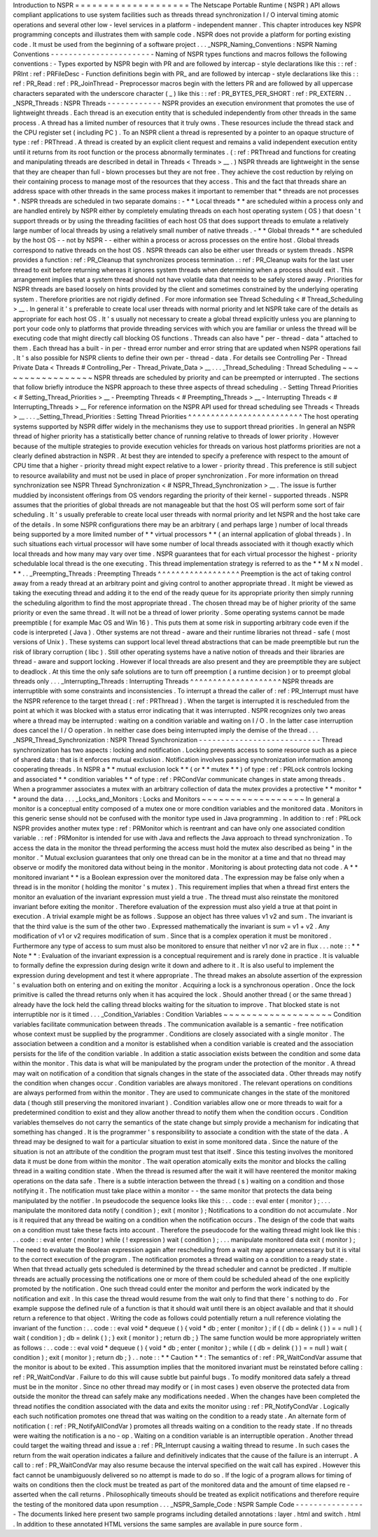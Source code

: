 Introduction
to
NSPR
=
=
=
=
=
=
=
=
=
=
=
=
=
=
=
=
=
=
=
=
The
Netscape
Portable
Runtime
(
NSPR
)
API
allows
compliant
applications
to
use
system
facilities
such
as
threads
thread
synchronization
I
/
O
interval
timing
atomic
operations
and
several
other
low
-
level
services
in
a
platform
-
independent
manner
.
This
chapter
introduces
key
NSPR
programming
concepts
and
illustrates
them
with
sample
code
.
NSPR
does
not
provide
a
platform
for
porting
existing
code
.
It
must
be
used
from
the
beginning
of
a
software
project
.
.
.
_NSPR_Naming_Conventions
:
NSPR
Naming
Conventions
-
-
-
-
-
-
-
-
-
-
-
-
-
-
-
-
-
-
-
-
-
-
-
Naming
of
NSPR
types
functions
and
macros
follows
the
following
conventions
:
-
Types
exported
by
NSPR
begin
with
PR
and
are
followed
by
intercap
-
style
declarations
like
this
:
:
ref
:
PRInt
:
ref
:
PRFileDesc
-
Function
definitions
begin
with
PR_
and
are
followed
by
intercap
-
style
declarations
like
this
:
:
ref
:
PR_Read
:
ref
:
PR_JoinThread
-
Preprocessor
macros
begin
with
the
letters
PR
and
are
followed
by
all
uppercase
characters
separated
with
the
underscore
character
(
_
)
like
this
:
:
ref
:
PR_BYTES_PER_SHORT
:
ref
:
PR_EXTERN
.
.
_NSPR_Threads
:
NSPR
Threads
-
-
-
-
-
-
-
-
-
-
-
-
NSPR
provides
an
execution
environment
that
promotes
the
use
of
lightweight
threads
.
Each
thread
is
an
execution
entity
that
is
scheduled
independently
from
other
threads
in
the
same
process
.
A
thread
has
a
limited
number
of
resources
that
it
truly
owns
.
These
resources
include
the
thread
stack
and
the
CPU
register
set
(
including
PC
)
.
To
an
NSPR
client
a
thread
is
represented
by
a
pointer
to
an
opaque
structure
of
type
:
ref
:
PRThread
.
A
thread
is
created
by
an
explicit
client
request
and
remains
a
valid
independent
execution
entity
until
it
returns
from
its
root
function
or
the
process
abnormally
terminates
.
(
:
ref
:
PRThread
and
functions
for
creating
and
manipulating
threads
are
described
in
detail
in
Threads
<
Threads
>
__
.
)
NSPR
threads
are
lightweight
in
the
sense
that
they
are
cheaper
than
full
-
blown
processes
but
they
are
not
free
.
They
achieve
the
cost
reduction
by
relying
on
their
containing
process
to
manage
most
of
the
resources
that
they
access
.
This
and
the
fact
that
threads
share
an
address
space
with
other
threads
in
the
same
process
makes
it
important
to
remember
that
*
threads
are
not
processes
*
.
NSPR
threads
are
scheduled
in
two
separate
domains
:
-
*
*
Local
threads
*
*
are
scheduled
within
a
process
only
and
are
handled
entirely
by
NSPR
either
by
completely
emulating
threads
on
each
host
operating
system
(
OS
)
that
doesn
'
t
support
threads
or
by
using
the
threading
facilities
of
each
host
OS
that
does
support
threads
to
emulate
a
relatively
large
number
of
local
threads
by
using
a
relatively
small
number
of
native
threads
.
-
*
*
Global
threads
*
*
are
scheduled
by
the
host
OS
-
-
not
by
NSPR
-
-
either
within
a
process
or
across
processes
on
the
entire
host
.
Global
threads
correspond
to
native
threads
on
the
host
OS
.
NSPR
threads
can
also
be
either
user
threads
or
system
threads
.
NSPR
provides
a
function
:
ref
:
PR_Cleanup
that
synchronizes
process
termination
.
:
ref
:
PR_Cleanup
waits
for
the
last
user
thread
to
exit
before
returning
whereas
it
ignores
system
threads
when
determining
when
a
process
should
exit
.
This
arrangement
implies
that
a
system
thread
should
not
have
volatile
data
that
needs
to
be
safely
stored
away
.
Priorities
for
NSPR
threads
are
based
loosely
on
hints
provided
by
the
client
and
sometimes
constrained
by
the
underlying
operating
system
.
Therefore
priorities
are
not
rigidly
defined
.
For
more
information
see
Thread
Scheduling
<
#
Thread_Scheduling
>
__
.
In
general
it
'
s
preferable
to
create
local
user
threads
with
normal
priority
and
let
NSPR
take
care
of
the
details
as
appropriate
for
each
host
OS
.
It
'
s
usually
not
necessary
to
create
a
global
thread
explicitly
unless
you
are
planning
to
port
your
code
only
to
platforms
that
provide
threading
services
with
which
you
are
familiar
or
unless
the
thread
will
be
executing
code
that
might
directly
call
blocking
OS
functions
.
Threads
can
also
have
"
per
-
thread
-
data
"
attached
to
them
.
Each
thread
has
a
built
-
in
per
-
thread
error
number
and
error
string
that
are
updated
when
NSPR
operations
fail
.
It
'
s
also
possible
for
NSPR
clients
to
define
their
own
per
-
thread
-
data
.
For
details
see
Controlling
Per
-
Thread
Private
Data
<
Threads
#
Controlling_Per
-
Thread_Private_Data
>
__
.
.
.
_Thread_Scheduling
:
Thread
Scheduling
~
~
~
~
~
~
~
~
~
~
~
~
~
~
~
~
~
NSPR
threads
are
scheduled
by
priority
and
can
be
preempted
or
interrupted
.
The
sections
that
follow
briefly
introduce
the
NSPR
approach
to
these
three
aspects
of
thread
scheduling
.
-
Setting
Thread
Priorities
<
#
Setting_Thread_Priorities
>
__
-
Preempting
Threads
<
#
Preempting_Threads
>
__
-
Interrupting
Threads
<
#
Interrupting_Threads
>
__
For
reference
information
on
the
NSPR
API
used
for
thread
scheduling
see
Threads
<
Threads
>
__
.
.
.
_Setting_Thread_Priorities
:
Setting
Thread
Priorities
^
^
^
^
^
^
^
^
^
^
^
^
^
^
^
^
^
^
^
^
^
^
^
^
^
The
host
operating
systems
supported
by
NSPR
differ
widely
in
the
mechanisms
they
use
to
support
thread
priorities
.
In
general
an
NSPR
thread
of
higher
priority
has
a
statistically
better
chance
of
running
relative
to
threads
of
lower
priority
.
However
because
of
the
multiple
strategies
to
provide
execution
vehicles
for
threads
on
various
host
platforms
priorities
are
not
a
clearly
defined
abstraction
in
NSPR
.
At
best
they
are
intended
to
specify
a
preference
with
respect
to
the
amount
of
CPU
time
that
a
higher
-
priority
thread
might
expect
relative
to
a
lower
-
priority
thread
.
This
preference
is
still
subject
to
resource
availability
and
must
not
be
used
in
place
of
proper
synchronization
.
For
more
information
on
thread
synchronization
see
NSPR
Thread
Synchronization
<
#
NSPR_Thread_Synchronization
>
__
.
The
issue
is
further
muddied
by
inconsistent
offerings
from
OS
vendors
regarding
the
priority
of
their
kernel
-
supported
threads
.
NSPR
assumes
that
the
priorities
of
global
threads
are
not
manageable
but
that
the
host
OS
will
perform
some
sort
of
fair
scheduling
.
It
'
s
usually
preferable
to
create
local
user
threads
with
normal
priority
and
let
NSPR
and
the
host
take
care
of
the
details
.
In
some
NSPR
configurations
there
may
be
an
arbitrary
(
and
perhaps
large
)
number
of
local
threads
being
supported
by
a
more
limited
number
of
*
*
virtual
processors
*
*
(
an
internal
application
of
global
threads
)
.
In
such
situations
each
virtual
processor
will
have
some
number
of
local
threads
associated
with
it
though
exactly
which
local
threads
and
how
many
may
vary
over
time
.
NSPR
guarantees
that
for
each
virtual
processor
the
highest
-
priority
schedulable
local
thread
is
the
one
executing
.
This
thread
implementation
strategy
is
referred
to
as
the
*
*
M
x
N
model
.
*
*
.
.
_Preempting_Threads
:
Preempting
Threads
^
^
^
^
^
^
^
^
^
^
^
^
^
^
^
^
^
^
Preemption
is
the
act
of
taking
control
away
from
a
ready
thread
at
an
arbitrary
point
and
giving
control
to
another
appropriate
thread
.
It
might
be
viewed
as
taking
the
executing
thread
and
adding
it
to
the
end
of
the
ready
queue
for
its
appropriate
priority
then
simply
running
the
scheduling
algorithm
to
find
the
most
appropriate
thread
.
The
chosen
thread
may
be
of
higher
priority
of
the
same
priority
or
even
the
same
thread
.
It
will
not
be
a
thread
of
lower
priority
.
Some
operating
systems
cannot
be
made
preemptible
(
for
example
Mac
OS
and
Win
16
)
.
This
puts
them
at
some
risk
in
supporting
arbitrary
code
even
if
the
code
is
interpreted
(
Java
)
.
Other
systems
are
not
thread
-
aware
and
their
runtime
libraries
not
thread
-
safe
(
most
versions
of
Unix
)
.
These
systems
can
support
local
level
thread
abstractions
that
can
be
made
preemptible
but
run
the
risk
of
library
corruption
(
libc
)
.
Still
other
operating
systems
have
a
native
notion
of
threads
and
their
libraries
are
thread
-
aware
and
support
locking
.
However
if
local
threads
are
also
present
and
they
are
preemptible
they
are
subject
to
deadlock
.
At
this
time
the
only
safe
solutions
are
to
turn
off
preemption
(
a
runtime
decision
)
or
to
preempt
global
threads
only
.
.
.
_Interrupting_Threads
:
Interrupting
Threads
^
^
^
^
^
^
^
^
^
^
^
^
^
^
^
^
^
^
^
^
NSPR
threads
are
interruptible
with
some
constraints
and
inconsistencies
.
To
interrupt
a
thread
the
caller
of
:
ref
:
PR_Interrupt
must
have
the
NSPR
reference
to
the
target
thread
(
:
ref
:
PRThread
)
.
When
the
target
is
interrupted
it
is
rescheduled
from
the
point
at
which
it
was
blocked
with
a
status
error
indicating
that
it
was
interrupted
.
NSPR
recognizes
only
two
areas
where
a
thread
may
be
interrupted
:
waiting
on
a
condition
variable
and
waiting
on
I
/
O
.
In
the
latter
case
interruption
does
cancel
the
I
/
O
operation
.
In
neither
case
does
being
interrupted
imply
the
demise
of
the
thread
.
.
.
_NSPR_Thread_Synchronization
:
NSPR
Thread
Synchronization
-
-
-
-
-
-
-
-
-
-
-
-
-
-
-
-
-
-
-
-
-
-
-
-
-
-
-
Thread
synchronization
has
two
aspects
:
locking
and
notification
.
Locking
prevents
access
to
some
resource
such
as
a
piece
of
shared
data
:
that
is
it
enforces
mutual
exclusion
.
Notification
involves
passing
synchronization
information
among
cooperating
threads
.
In
NSPR
a
*
*
mutual
exclusion
lock
*
*
(
or
*
*
mutex
*
*
)
of
type
:
ref
:
PRLock
controls
locking
and
associated
*
*
condition
variables
*
*
of
type
:
ref
:
PRCondVar
communicate
changes
in
state
among
threads
.
When
a
programmer
associates
a
mutex
with
an
arbitrary
collection
of
data
the
mutex
provides
a
protective
*
*
monitor
*
*
around
the
data
.
.
.
_Locks_and_Monitors
:
Locks
and
Monitors
~
~
~
~
~
~
~
~
~
~
~
~
~
~
~
~
~
~
In
general
a
monitor
is
a
conceptual
entity
composed
of
a
mutex
one
or
more
condition
variables
and
the
monitored
data
.
Monitors
in
this
generic
sense
should
not
be
confused
with
the
monitor
type
used
in
Java
programming
.
In
addition
to
:
ref
:
PRLock
NSPR
provides
another
mutex
type
:
ref
:
PRMonitor
which
is
reentrant
and
can
have
only
one
associated
condition
variable
.
:
ref
:
PRMonitor
is
intended
for
use
with
Java
and
reflects
the
Java
approach
to
thread
synchronization
.
To
access
the
data
in
the
monitor
the
thread
performing
the
access
must
hold
the
mutex
also
described
as
being
"
in
the
monitor
.
"
Mutual
exclusion
guarantees
that
only
one
thread
can
be
in
the
monitor
at
a
time
and
that
no
thread
may
observe
or
modify
the
monitored
data
without
being
in
the
monitor
.
Monitoring
is
about
protecting
data
not
code
.
A
*
*
monitored
invariant
*
*
is
a
Boolean
expression
over
the
monitored
data
.
The
expression
may
be
false
only
when
a
thread
is
in
the
monitor
(
holding
the
monitor
'
s
mutex
)
.
This
requirement
implies
that
when
a
thread
first
enters
the
monitor
an
evaluation
of
the
invariant
expression
must
yield
a
true
.
The
thread
must
also
reinstate
the
monitored
invariant
before
exiting
the
monitor
.
Therefore
evaluation
of
the
expression
must
also
yield
a
true
at
that
point
in
execution
.
A
trivial
example
might
be
as
follows
.
Suppose
an
object
has
three
values
v1
v2
and
sum
.
The
invariant
is
that
the
third
value
is
the
sum
of
the
other
two
.
Expressed
mathematically
the
invariant
is
sum
=
v1
+
v2
.
Any
modification
of
v1
or
v2
requires
modification
of
sum
.
Since
that
is
a
complex
operation
it
must
be
monitored
.
Furthermore
any
type
of
access
to
sum
must
also
be
monitored
to
ensure
that
neither
v1
nor
v2
are
in
flux
.
.
.
note
:
:
*
*
Note
*
*
:
Evaluation
of
the
invariant
expression
is
a
conceptual
requirement
and
is
rarely
done
in
practice
.
It
is
valuable
to
formally
define
the
expression
during
design
write
it
down
and
adhere
to
it
.
It
is
also
useful
to
implement
the
expression
during
development
and
test
it
where
appropriate
.
The
thread
makes
an
absolute
assertion
of
the
expression
'
s
evaluation
both
on
entering
and
on
exiting
the
monitor
.
Acquiring
a
lock
is
a
synchronous
operation
.
Once
the
lock
primitive
is
called
the
thread
returns
only
when
it
has
acquired
the
lock
.
Should
another
thread
(
or
the
same
thread
)
already
have
the
lock
held
the
calling
thread
blocks
waiting
for
the
situation
to
improve
.
That
blocked
state
is
not
interruptible
nor
is
it
timed
.
.
.
_Condition_Variables
:
Condition
Variables
~
~
~
~
~
~
~
~
~
~
~
~
~
~
~
~
~
~
~
Condition
variables
facilitate
communication
between
threads
.
The
communication
available
is
a
semantic
-
free
notification
whose
context
must
be
supplied
by
the
programmer
.
Conditions
are
closely
associated
with
a
single
monitor
.
The
association
between
a
condition
and
a
monitor
is
established
when
a
condition
variable
is
created
and
the
association
persists
for
the
life
of
the
condition
variable
.
In
addition
a
static
association
exists
between
the
condition
and
some
data
within
the
monitor
.
This
data
is
what
will
be
manipulated
by
the
program
under
the
protection
of
the
monitor
.
A
thread
may
wait
on
notification
of
a
condition
that
signals
changes
in
the
state
of
the
associated
data
.
Other
threads
may
notify
the
condition
when
changes
occur
.
Condition
variables
are
always
monitored
.
The
relevant
operations
on
conditions
are
always
performed
from
within
the
monitor
.
They
are
used
to
communicate
changes
in
the
state
of
the
monitored
data
(
though
still
preserving
the
monitored
invariant
)
.
Condition
variables
allow
one
or
more
threads
to
wait
for
a
predetermined
condition
to
exist
and
they
allow
another
thread
to
notify
them
when
the
condition
occurs
.
Condition
variables
themselves
do
not
carry
the
semantics
of
the
state
change
but
simply
provide
a
mechanism
for
indicating
that
something
has
changed
.
It
is
the
programmer
'
s
responsibility
to
associate
a
condition
with
the
state
of
the
data
.
A
thread
may
be
designed
to
wait
for
a
particular
situation
to
exist
in
some
monitored
data
.
Since
the
nature
of
the
situation
is
not
an
attribute
of
the
condition
the
program
must
test
that
itself
.
Since
this
testing
involves
the
monitored
data
it
must
be
done
from
within
the
monitor
.
The
wait
operation
atomically
exits
the
monitor
and
blocks
the
calling
thread
in
a
waiting
condition
state
.
When
the
thread
is
resumed
after
the
wait
it
will
have
reentered
the
monitor
making
operations
on
the
data
safe
.
There
is
a
subtle
interaction
between
the
thread
(
s
)
waiting
on
a
condition
and
those
notifying
it
.
The
notification
must
take
place
within
a
monitor
-
-
the
same
monitor
that
protects
the
data
being
manipulated
by
the
notifier
.
In
pseudocode
the
sequence
looks
like
this
:
.
.
code
:
:
eval
enter
(
monitor
)
;
.
.
.
manipulate
the
monitored
data
notify
(
condition
)
;
exit
(
monitor
)
;
Notifications
to
a
condition
do
not
accumulate
.
Nor
is
it
required
that
any
thread
be
waiting
on
a
condition
when
the
notification
occurs
.
The
design
of
the
code
that
waits
on
a
condition
must
take
these
facts
into
account
.
Therefore
the
pseudocode
for
the
waiting
thread
might
look
like
this
:
.
.
code
:
:
eval
enter
(
monitor
)
while
(
!
expression
)
wait
(
condition
)
;
.
.
.
manipulate
monitored
data
exit
(
monitor
)
;
The
need
to
evaluate
the
Boolean
expression
again
after
rescheduling
from
a
wait
may
appear
unnecessary
but
it
is
vital
to
the
correct
execution
of
the
program
.
The
notification
promotes
a
thread
waiting
on
a
condition
to
a
ready
state
.
When
that
thread
actually
gets
scheduled
is
determined
by
the
thread
scheduler
and
cannot
be
predicted
.
If
multiple
threads
are
actually
processing
the
notifications
one
or
more
of
them
could
be
scheduled
ahead
of
the
one
explicitly
promoted
by
the
notification
.
One
such
thread
could
enter
the
monitor
and
perform
the
work
indicated
by
the
notification
and
exit
.
In
this
case
the
thread
would
resume
from
the
wait
only
to
find
that
there
'
s
nothing
to
do
.
For
example
suppose
the
defined
rule
of
a
function
is
that
it
should
wait
until
there
is
an
object
available
and
that
it
should
return
a
reference
to
that
object
.
Writing
the
code
as
follows
could
potentially
return
a
null
reference
violating
the
invariant
of
the
function
:
.
.
code
:
:
eval
void
*
dequeue
(
)
{
void
*
db
;
enter
(
monitor
)
;
if
(
(
db
=
delink
(
)
)
=
=
null
)
{
wait
(
condition
)
;
db
=
delink
(
)
;
}
exit
(
monitor
)
;
return
db
;
}
The
same
function
would
be
more
appropriately
written
as
follows
:
.
.
code
:
:
eval
void
*
dequeue
(
)
{
void
*
db
;
enter
(
monitor
)
;
while
(
(
db
=
delink
(
)
)
=
=
null
)
wait
(
condition
)
;
exit
(
monitor
)
;
return
db
;
}
.
.
note
:
:
*
*
Caution
*
*
:
The
semantics
of
:
ref
:
PR_WaitCondVar
assume
that
the
monitor
is
about
to
be
exited
.
This
assumption
implies
that
the
monitored
invariant
must
be
reinstated
before
calling
:
ref
:
PR_WaitCondVar
.
Failure
to
do
this
will
cause
subtle
but
painful
bugs
.
To
modify
monitored
data
safely
a
thread
must
be
in
the
monitor
.
Since
no
other
thread
may
modify
or
(
in
most
cases
)
even
observe
the
protected
data
from
outside
the
monitor
the
thread
can
safely
make
any
modifications
needed
.
When
the
changes
have
been
completed
the
thread
notifies
the
condition
associated
with
the
data
and
exits
the
monitor
using
:
ref
:
PR_NotifyCondVar
.
Logically
each
such
notification
promotes
one
thread
that
was
waiting
on
the
condition
to
a
ready
state
.
An
alternate
form
of
notification
(
:
ref
:
PR_NotifyAllCondVar
)
promotes
all
threads
waiting
on
a
condition
to
the
ready
state
.
If
no
threads
were
waiting
the
notification
is
a
no
-
op
.
Waiting
on
a
condition
variable
is
an
interruptible
operation
.
Another
thread
could
target
the
waiting
thread
and
issue
a
:
ref
:
PR_Interrupt
causing
a
waiting
thread
to
resume
.
In
such
cases
the
return
from
the
wait
operation
indicates
a
failure
and
definitively
indicates
that
the
cause
of
the
failure
is
an
interrupt
.
A
call
to
:
ref
:
PR_WaitCondVar
may
also
resume
because
the
interval
specified
on
the
wait
call
has
expired
.
However
this
fact
cannot
be
unambiguously
delivered
so
no
attempt
is
made
to
do
so
.
If
the
logic
of
a
program
allows
for
timing
of
waits
on
conditions
then
the
clock
must
be
treated
as
part
of
the
monitored
data
and
the
amount
of
time
elapsed
re
-
asserted
when
the
call
returns
.
Philosophically
timeouts
should
be
treated
as
explicit
notifications
and
therefore
require
the
testing
of
the
monitored
data
upon
resumption
.
.
.
_NSPR_Sample_Code
:
NSPR
Sample
Code
-
-
-
-
-
-
-
-
-
-
-
-
-
-
-
-
The
documents
linked
here
present
two
sample
programs
including
detailed
annotations
:
layer
.
html
and
switch
.
html
.
In
addition
to
these
annotated
HTML
versions
the
same
samples
are
available
in
pure
source
form
.
